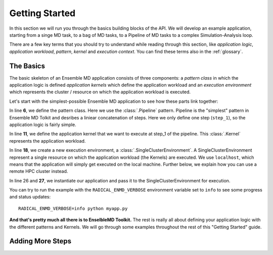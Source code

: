 .. _getstarted:

***************
Getting Started
***************

In this section we will run you through the basics building blocks of the  API. 
We will develop an example application, starting from a singe MD task, to a bag 
of MD tasks, to a Pipeline of MD tasks to a  complex  Simulation-Analysis loop.

There are a few key terms that you should try to understand while reading through
this section, like `application logic`, `application workload`, `pattern`, 
`kernel` and `execution context`. You can find these terms also in the 
:ref:`glossary`.

The Basics
==========

The basic skeleton of an Ensemble MD application consists of three components: a
`pattern class` in which the application logic is defined `application kernels`
which define the application workload and an `execution environment` which
represents the  cluster / resource on which the application workload is
executed.

Let's start with the simplest-possible Ensemble MD application to see how these
parts link together:

.. code-block:: python
   :linenos:
   :emphasize-lines: 6,11,18,27


    from radical.ensemblemd import Kernel
    from radical.ensemblemd import Pipeline
    from radical.ensemblemd import EnsemblemdError
    from radical.ensemblemd import SingleClusterEnvironment

    class MyApp(Pipeline):
        def __init__(self, instances):
            Pipeline.__init__(self, instances)

        def step_1(self, instance):
            k = Kernel(name="misc.chksum")
            k.arguments = ["--inputfile=UTF-8-demo.txt", "--outputfile=checksum{0}.sha1".format(instance)]
            k.download_input_data  = "http://testing.saga-project.org/cybertools/UTF-8-demo.txt"
            k.download_output_data = "checksum{0}.sha1".format(instance)
            return k

    if __name__ == "__main__":
        cluster = SingleClusterEnvironment(
            resource="localhost", 
            cores=1, 
            walltime=15,
            username=None,
            allocation=None
        )

        app = MyApp(instances=1)
        cluster.run(app)

In line **6**, we define the pattern class. Here we use the :class:`.Pipeline`
pattern. Pipeline is the "simplest" pattern in Ensemble MD Tolkit and desribes 
a liniear concatenation of steps. Here we only define one step (``step_1``), so
the application logic is fairly simple. 

In line **11**, we define the application kernel that we want to execute at 
step_1 of the pipeline. This :class:`.Kernel` represents the application workload. 

In line **18**, we create a new execution environment, a :class:`.SingleClusterEnvironment`.
A SingleClusterEnvironment represent a single resource on which the application
workload (the Kernels) are executed. We use ``localhost``, which means that the
application will simply get executed on the local machine. Further below, we 
explain how you can use a remote HPC cluster instead.

In line 26 and **27**, we instantiate our application and pass it to the 
SingleClusterEnvironment for execution. 

You can try to run the example with the ``RADICAL_ENMD_VERBOSE`` environment
variable set to ``info`` to see some progress and status updates::

    RADICAL_ENMD_VERBOSE=info python myapp.py

**And that's pretty much all there is to EnselbleMD Toolkit.** The rest is
really all about defining your application logic with the different patterns
and Kernels. We will go through some examples throughout the rest of this 
"Getting Started" guide.

Adding More Steps
=================
